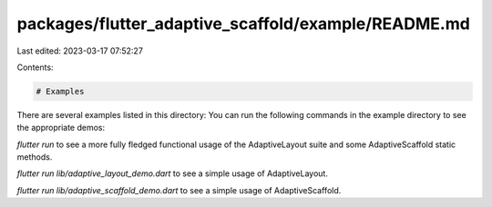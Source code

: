 packages/flutter_adaptive_scaffold/example/README.md
====================================================

Last edited: 2023-03-17 07:52:27

Contents:

.. code-block:: md

    # Examples
There are several examples listed in this directory:
You can run the following commands in the example directory to see the appropriate demos:

`flutter run` to see a more fully fledged functional usage of the AdaptiveLayout suite and some AdaptiveScaffold static methods.

`flutter run lib/adaptive_layout_demo.dart` to see a simple usage of AdaptiveLayout.

`flutter run lib/adaptive_scaffold_demo.dart` to see a simple usage of AdaptiveScaffold.


